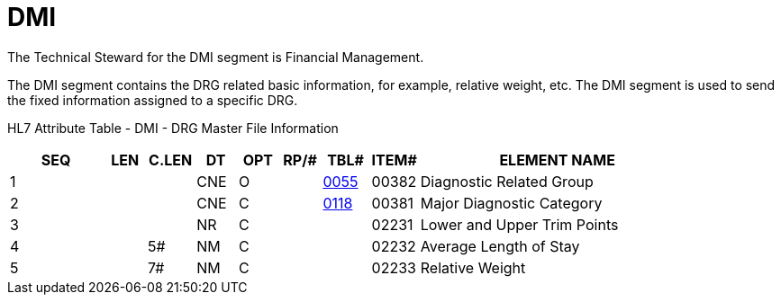 = DMI
:render_as: Level3
:v291_section: 8.13.2

The Technical Steward for the DMI segment is Financial Management.

The DMI segment contains the DRG related basic information, for example, relative weight, etc. The DMI segment is used to send the fixed information assigned to a specific DRG.

HL7 Attribute Table - DMI - DRG Master File Information

[width="100%",cols="14%,6%,7%,6%,6%,6%,7%,7%,41%",options="header",]

|===

|SEQ |LEN |C.LEN |DT |OPT |RP/# |TBL# |ITEM# |ELEMENT NAME

|1 | | |CNE |O | |file:///E:\V2\v2.9%20final%20Nov%20from%20Frank\V29_CH02C_Tables.docx#HL70055[0055] |00382 |Diagnostic Related Group

|2 | | |CNE |C | |file:///E:\V2\v2.9%20final%20Nov%20from%20Frank\V29_CH02C_Tables.docx#HL70118[0118] |00381 |Major Diagnostic Category

|3 | | |NR |C | | |02231 |Lower and Upper Trim Points

|4 | |5# |NM |C | | |02232 |Average Length of Stay

|5 | |7# |NM |C | | |02233 |Relative Weight

|===

